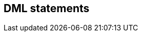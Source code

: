 == DML statements

// Update and delete statements, what about update versioned?
// Mention CTE use on PostgreSQL and DB2 for doing cascaded deletes
// Note disallowance of explicit/implicit joins and refer to FROM clause section
// With Hibernate you can also do insert-into-select
// Returning support